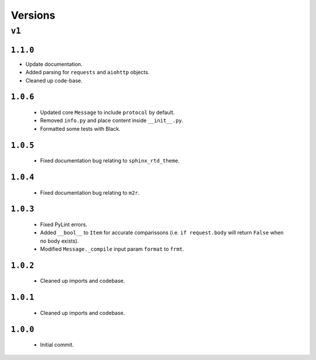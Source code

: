 ########
Versions
########

******
``v1``
******

``1.1.0``
=========
* Update documentation.
* Added parsing for ``requests`` and ``aiohttp`` objects.
* Cleaned up code-base.

``1.0.6``
=========
  * Updated core ``Message`` to include ``protocol`` by default. 
  * Removed ``info.py`` and place content inside ``__init__.py``.
  * Formatted some tests with Black.

``1.0.5``
=========
  * Fixed documentation bug relating to ``sphinx_rtd_theme``.

``1.0.4``
=========
  * Fixed documentation bug relating to ``m2r``.

``1.0.3``
=========
  * Fixed PyLint errors.
  * Added ``__bool__`` to ``Item`` for accurate comparissons (i.e. ``if request.body`` will return ``False`` when no body exists).
  * Modified ``Message._compile`` input param ``format`` to ``frmt``.

``1.0.2``
=========
  * Cleaned up imports and codebase.

``1.0.1``
=========
  * Cleaned up imports and codebase.

``1.0.0``
=========
  * Initial commit.
